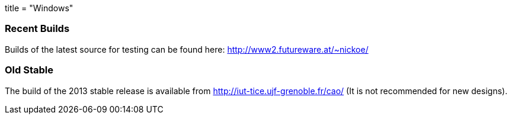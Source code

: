 +++
title = "Windows"
+++

=== Recent Builds
Builds of the latest source for testing can be found here: http://www2.futureware.at/~nickoe/


=== Old Stable
The build of the 2013 stable release is available from http://iut-tice.ujf-grenoble.fr/cao/ (It is not recommended for new designs). 

